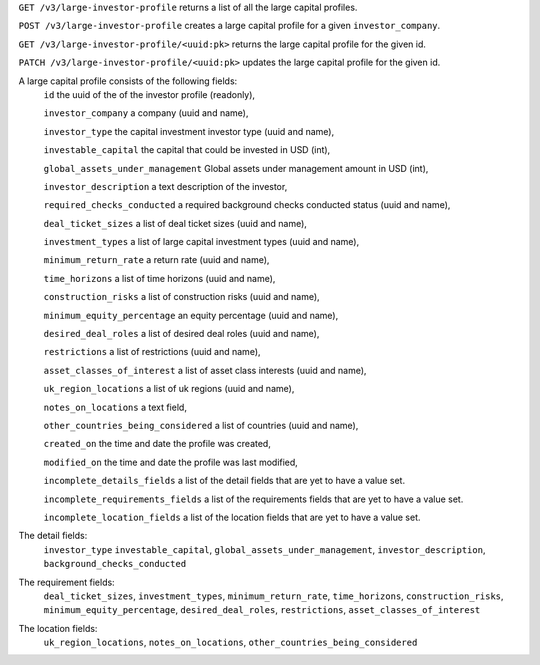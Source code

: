 ``GET /v3/large-investor-profile`` returns a list of all the large capital profiles.

``POST /v3/large-investor-profile`` creates a large capital profile for a given ``investor_company``.

``GET /v3/large-investor-profile/<uuid:pk>`` returns the large capital profile for the given id.

``PATCH /v3/large-investor-profile/<uuid:pk>`` updates the large capital profile for the given id.

A large capital profile consists of the following fields:
    ``id`` the uuid of the of the investor profile (readonly),


    ``investor_company`` a company (uuid and name),


    ``investor_type`` the capital investment investor type (uuid and name),


    ``investable_capital`` the capital that could be invested in USD (int),


    ``global_assets_under_management`` Global assets under management amount in USD (int),


    ``investor_description`` a text description of the investor,


    ``required_checks_conducted`` a required background checks conducted status (uuid and name),


    ``deal_ticket_sizes`` a list of deal ticket sizes (uuid and name),


    ``investment_types`` a list of large capital investment types (uuid and name),


    ``minimum_return_rate`` a return rate (uuid and name),


    ``time_horizons`` a list of time horizons (uuid and name),


    ``construction_risks`` a list of construction risks (uuid and name),


    ``minimum_equity_percentage`` an equity percentage (uuid and name),


    ``desired_deal_roles`` a list of desired deal roles (uuid and name),


    ``restrictions`` a list of restrictions (uuid and name),


    ``asset_classes_of_interest`` a list of asset class interests (uuid and name),


    ``uk_region_locations`` a list of uk regions (uuid and name),


    ``notes_on_locations`` a text field,


    ``other_countries_being_considered`` a list of countries (uuid and name),


    ``created_on`` the time and date the profile was created,


    ``modified_on`` the time and date the profile was last modified,


    ``incomplete_details_fields`` a list of the detail fields that are yet to have a value set.


    ``incomplete_requirements_fields`` a list of the requirements fields that are yet to have a value set.


    ``incomplete_location_fields`` a list of the location fields that are yet to have a value set.


The detail fields:
    ``investor_type``
    ``investable_capital``,
    ``global_assets_under_management``,
    ``investor_description``,
    ``background_checks_conducted``


The requirement fields:
    ``deal_ticket_sizes``,
    ``investment_types``,
    ``minimum_return_rate``,
    ``time_horizons``,
    ``construction_risks``,
    ``minimum_equity_percentage``,
    ``desired_deal_roles``,
    ``restrictions``,
    ``asset_classes_of_interest``


The location fields:
    ``uk_region_locations``,
    ``notes_on_locations``,
    ``other_countries_being_considered``
